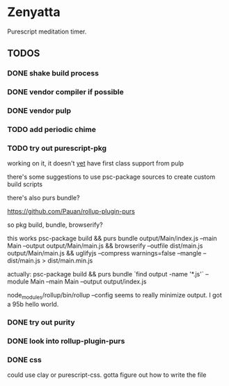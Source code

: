 * Zenyatta
  Purescript meditation timer.
** TODOS
*** DONE shake build process
    CLOSED: [2017-04-30 Sun 16:09]
*** DONE vendor compiler if possible
    CLOSED: [2017-04-30 Sun 16:09]
*** DONE vendor pulp
    CLOSED: [2017-04-30 Sun 16:09]
*** TODO add periodic chime
*** TODO try out purescript-pkg
    working on it, it doesn't [[https://github.com/bodil/pulp/pull/278][yet]] have first class support from pulp

    there's some suggestions to use psc-package sources to create
    custom build scripts

    there's also purs bundle?

    https://github.com/Pauan/rollup-plugin-purs

    so pkg build, bundle, browserify?

    this works psc-package build && purs bundle output/Main/index.js
    --main Main --output output/Main/main.js && browserify --outfile
    dist/main.js output/Main/main.js && uglifyjs --compress
    warnings=false --mangle -- dist/main.js > dist/main.min.js

    actually:
    psc-package build && purs bundle `find output -name '*.js'`
    --module Main --main Main --output output/index.js

    node_modules/rollup/bin/rollup --config seems to really minimize
    output. I got a 95b hello world.
*** DONE try out purity
    CLOSED: [2017-05-22 Mon 21:11]
*** DONE look into rollup-plugin-purs
    CLOSED: [2017-05-28 Sun 09:57]
*** DONE css
    CLOSED: [2017-05-29 Mon 20:12]
    could use clay or purescript-css. gotta figure out how to write
    the file
